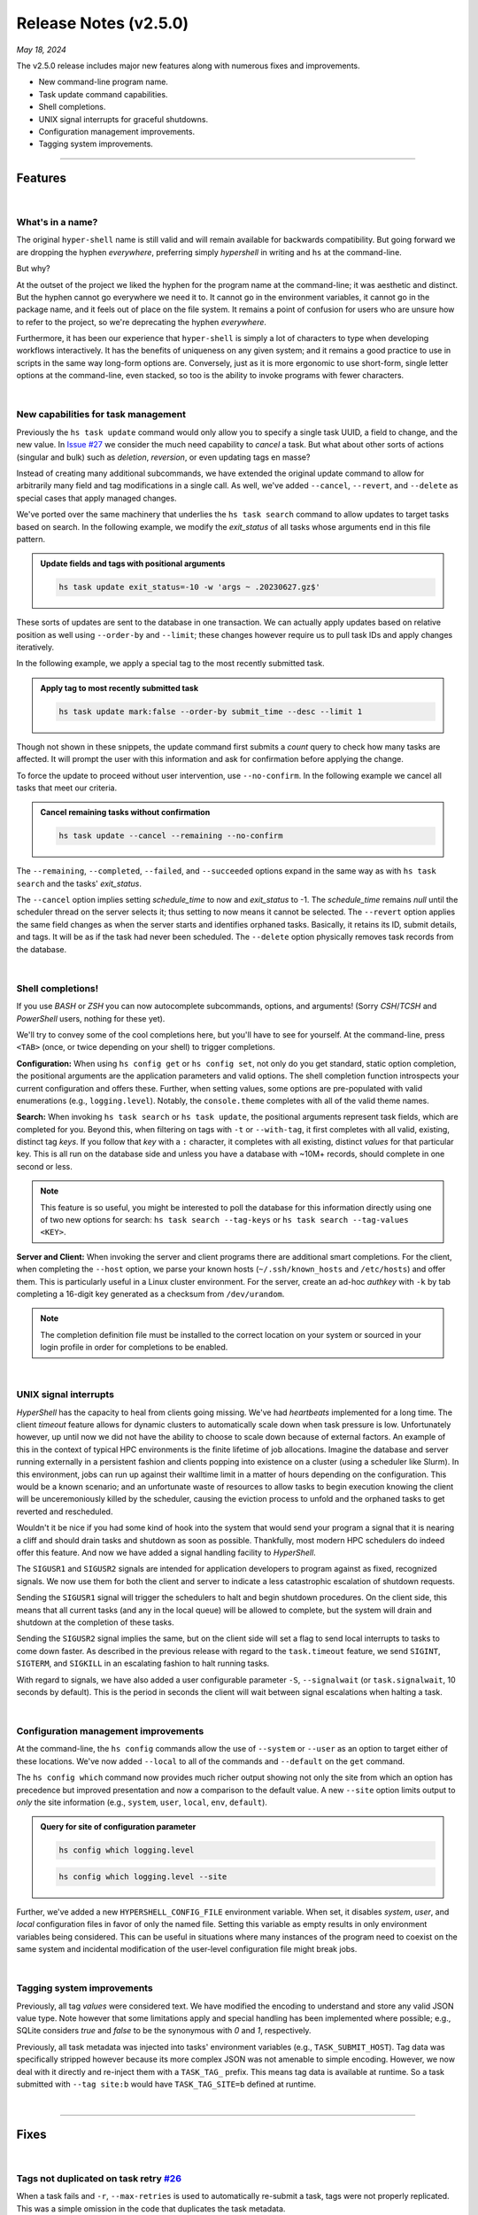 .. _20240518_2_5_0_release:

Release Notes (v2.5.0)
======================

`May 18, 2024`

The v2.5.0 release includes major new features along with numerous fixes and improvements.

- New command-line program name.
- Task update command capabilities.
- Shell completions.
- UNIX signal interrupts for graceful shutdowns.
- Configuration management improvements.
- Tagging system improvements.

-----

Features
--------

|

What's in a name?
^^^^^^^^^^^^^^^^^

The original ``hyper-shell`` name is still valid and will remain available for backwards
compatibility. But going forward we are dropping the hyphen *everywhere*, preferring simply
*hypershell* in writing and ``hs`` at the command-line.

But why?

At the outset of the project we liked the hyphen for the program name at the command-line;
it was aesthetic and distinct. But the hyphen cannot go everywhere we need it to. It cannot go
in the environment variables, it cannot go in the package name, and it feels out of place on the
file system. It remains a point of confusion for users who are unsure how to refer to the project,
so we're deprecating the hyphen *everywhere*.

Furthermore, it has been our experience that ``hyper-shell`` is simply a lot of characters to type
when developing workflows interactively. It has the benefits of uniqueness on any given system; and
it remains a good practice to use in scripts in the same way long-form options are. Conversely, just
as it is more ergonomic to use short-form, single letter options at the command-line, even stacked,
so too is the ability to invoke programs with fewer characters.

|

New capabilities for task management
^^^^^^^^^^^^^^^^^^^^^^^^^^^^^^^^^^^^

Previously the ``hs task update`` command would only allow you to specify a single task
UUID, a field to change, and the new value.
In `Issue #27 <https://github.com/glentner/hypershell/issues/27>`_ we consider the much
need capability to *cancel* a task. But what about other sorts of actions (singular and
bulk) such as *deletion*, *reversion*, or even updating tags en masse?

Instead of creating many additional subcommands, we have extended the original
update command to allow for arbitrarily many field and tag modifications
in a single call. As well, we've added ``--cancel``, ``--revert``, and ``--delete``
as special cases that apply managed changes.

We've ported over the same machinery that underlies the ``hs task search`` command
to allow updates to target tasks based on search. In the following example, we
modify the `exit_status` of all tasks whose arguments end in this file pattern.

.. admonition:: Update fields and tags with positional arguments
    :class: note

    .. code-block:: shell

        hs task update exit_status=-10 -w 'args ~ .20230627.gz$'

These sorts of updates are sent to the database in one transaction. We can actually
apply updates based on relative position as well using ``--order-by`` and ``--limit``;
these changes however require us to pull task IDs and apply changes iteratively.

In the following example, we apply a special tag to the most recently submitted task.

.. admonition:: Apply tag to most recently submitted task
    :class: note

    .. code-block:: shell

        hs task update mark:false --order-by submit_time --desc --limit 1

Though not shown in these snippets, the update command first submits a *count*
query to check how many tasks are affected. It will prompt the user with this
information and ask for confirmation before applying the change.

To force the update to proceed without user intervention, use ``--no-confirm``.
In the following example we cancel all tasks that meet our criteria.

.. admonition:: Cancel remaining tasks without confirmation
    :class: note

    .. code-block:: shell

        hs task update --cancel --remaining --no-confirm

The ``--remaining``, ``--completed``, ``--failed``, and ``--succeeded`` options
expand in the same way as with ``hs task search`` and the tasks' `exit_status`.

The ``--cancel`` option implies setting `schedule_time` to now and `exit_status`
to -1. The `schedule_time` remains `null` until the scheduler thread on the server
selects it; thus setting to now means it cannot be selected.
The ``--revert`` option applies the same field changes as when the server starts
and identifies orphaned tasks. Basically, it retains its ID, submit details, and tags.
It will be as if the task had never been scheduled.
The ``--delete`` option physically removes task records from the database.

|

Shell completions!
^^^^^^^^^^^^^^^^^^

If you use `BASH` or `ZSH` you can now autocomplete subcommands, options, and arguments!
(Sorry `CSH`/`TCSH` and `PowerShell` users, nothing for these yet).

We'll try to convey some of the cool completions here, but you'll have to see for yourself.
At the command-line, press ``<TAB>`` (once, or twice depending on your shell) to trigger
completions.

**Configuration:** When using ``hs config get`` or ``hs config set``, not only do you get
standard, static option completion, the positional arguments are the application parameters
and valid options. The shell completion function introspects your current configuration and
offers these. Further, when setting values, some options are pre-populated with valid
enumerations (e.g., ``logging.level``). Notably, the ``console.theme`` completes with all
of the valid theme names.

**Search:** When invoking ``hs task search`` or ``hs task update``, the positional arguments
represent task fields, which are completed for you. Beyond this, when filtering on tags
with ``-t`` or ``--with-tag``, it first completes with all valid, existing, distinct tag `keys`.
If you follow that `key` with a ``:`` character, it completes with all existing, distinct
`values` for that particular key. This is all run on the database side and unless you have
a database with ~10M+ records, should complete in one second or less.

.. note::

    This feature is so useful, you might be interested to poll the database for this
    information directly using one of two new options for search:
    ``hs task search --tag-keys`` or ``hs task search --tag-values <KEY>``.

**Server and Client:** When invoking the server and client programs there are additional
smart completions. For the client, when completing the ``--host`` option, we parse your
known hosts (``~/.ssh/known_hosts`` and ``/etc/hosts``) and offer them. This is particularly
useful in a Linux cluster environment. For the server, create an ad-hoc `authkey` with
``-k`` by tab completing a 16-digit key generated as a checksum from ``/dev/urandom``.

.. note::

    The completion definition file must be installed to the correct location on your system
    or sourced in your login profile in order for completions to be enabled.

|

UNIX signal interrupts
^^^^^^^^^^^^^^^^^^^^^^

`HyperShell` has the capacity to heal from clients going missing. We've had *heartbeats*
implemented for a long time. The client *timeout* feature allows for dynamic clusters
to automatically scale down when task pressure is low. Unfortunately however, up until now
we did not have the ability to choose to scale down because of external factors. An example
of this in the context of typical HPC environments is the finite lifetime of job allocations.
Imagine the database and server running externally in a persistent fashion and clients popping
into existence on a cluster (using a scheduler like Slurm). In this environment, jobs can run
up against their walltime limit in a matter of hours depending on the configuration. This would
be a known scenario; and an unfortunate waste of resources to allow tasks to begin execution
knowing the client will be unceremoniously killed by the scheduler, causing the eviction process
to unfold and the orphaned tasks to get reverted and rescheduled.

Wouldn't it be nice if you had some kind of hook into the system that would send your program
a signal that it is nearing a cliff and should drain tasks and shutdown as soon as possible.
Thankfully, most modern HPC schedulers do indeed offer this feature. And now we have added
a signal handling facility to `HyperShell`.

The ``SIGUSR1`` and ``SIGUSR2`` signals are intended for application developers to program
against as fixed, recognized signals. We now use them for both the client and server to indicate
a less catastrophic escalation of shutdown requests.

Sending the ``SIGUSR1`` signal will trigger the schedulers to halt and begin shutdown procedures.
On the client side, this means that all current tasks (and any in the local queue) will be allowed
to complete, but the system will drain and shutdown at the completion of these tasks.

Sending the ``SIGUSR2`` signal implies the same, but on the client side will set a flag to send
local interrupts to tasks to come down faster. As described in the previous release with regard
to the ``task.timeout`` feature, we send ``SIGINT``, ``SIGTERM``, and ``SIGKILL`` in an escalating
fashion to halt running tasks.

With regard to signals, we have also added a user configurable parameter
``-S``, ``--signalwait`` (or ``task.signalwait``, 10 seconds by default). This is the period
in seconds the client will wait between signal escalations when halting a task.

|

Configuration management improvements
^^^^^^^^^^^^^^^^^^^^^^^^^^^^^^^^^^^^^

At the command-line, the ``hs config`` commands allow the use of ``--system`` or ``--user`` as
an option to target either of these locations. We've now added ``--local`` to all of the commands
and ``--default`` on the ``get`` command.

The ``hs config which`` command now provides much richer output showing not only the site from
which an option has precedence but improved presentation and now a comparison to the default value.
A new ``--site`` option limits output to *only* the site information (e.g.,
``system``, ``user``, ``local``, ``env``, ``default``).

.. admonition:: Query for site of configuration parameter
    :class: note

    .. code-block:: shell

        hs config which logging.level

    .. details:: Output

        .. code-block:: none

            debug (user: /home/user/.hypershell/config.toml | default: warning)

    .. code-block:: shell

        hs config which logging.level --site

    .. details:: Output

        .. code-block:: none

            user

Further, we've added a new ``HYPERSHELL_CONFIG_FILE`` environment variable. When set, it disables
`system`, `user`, and `local` configuration files in favor of only the named file. Setting this
variable as empty results in only environment variables being considered. This can be useful in
situations where many instances of the program need to coexist on the same system and incidental
modification of the user-level configuration file might break jobs.

|

Tagging system improvements
^^^^^^^^^^^^^^^^^^^^^^^^^^^

Previously, all tag `values` were considered text. We have modified the encoding to understand
and store any valid JSON value type. Note however that some limitations apply and special handling
has been implemented where possible; e.g., SQLite considers `true` and `false` to be the synonymous
with `0` and `1`, respectively.

Previously, all task metadata was injected into tasks' environment variables (e.g., ``TASK_SUBMIT_HOST``).
Tag data was specifically stripped however because its more complex JSON was not amenable to simple
encoding. However, we now deal with it directly and re-inject them with a ``TASK_TAG_`` prefix. This means
tag data is available at runtime. So a task submitted with ``--tag site:b`` would have
``TASK_TAG_SITE=b`` defined at runtime.

|

-----

Fixes
-----

|


Tags not duplicated on task retry `#26 <https://github.com/glentner/hypershell/issues/26>`_
^^^^^^^^^^^^^^^^^^^^^^^^^^^^^^^^^^^^^^^^^^^^^^^^^^^^^^^^^^^^^^^^^^^^^^^^^^^^^^^^^^^^^^^^^^^^

When a task fails and ``-r``, ``--max-retries`` is used to automatically re-submit a task,
tags were not properly replicated. This was a simple omission in the code that duplicates
the task metadata.

This fix will likely be applied as a patch release in `v2.4.1` as well.

|

IntegrityError: duplicate violates unique constraint `#29 <https://github.com/glentner/hypershell/issues/29>`_
^^^^^^^^^^^^^^^^^^^^^^^^^^^^^^^^^^^^^^^^^^^^^^^^^^^^^^^^^^^^^^^^^^^^^^^^^^^^^^^^^^^^^^^^^^^^^^^^^^^^^^^^^^^^^^^

At high throughput, when many clients are connecting, when a database is involved, if the server
decides to evict a client because you have the eviction policy set too low (seconds), the client
will be evicted, and tasks reverted. But the client in question was only delayed (whether due to
the network, throughput, or the size of the database slowing down operations), and will collide
with the existing database record when the server re-registers the client upon the next
heartbeat message.

In other words, if the server ever claims a client should be evicted too aggressively when a client
is not actually gone, there is no protection mechanism currently to avoid the collision.

We fix this by allowed re-registration; though you should avoid this scenario.
